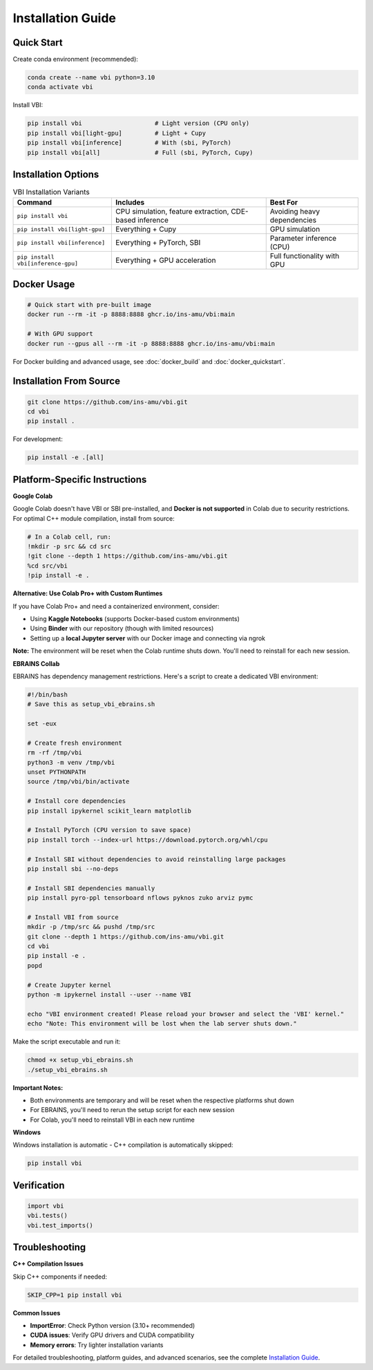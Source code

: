 .. raw:: html

   <link rel="stylesheet" type="text/css" href="_static/custom.css">

Installation Guide
==================

Quick Start
-----------

Create conda environment (recommended):

.. code-block:: bash

    conda create --name vbi python=3.10
    conda activate vbi

Install VBI:

.. code-block:: bash

    pip install vbi                    # Light version (CPU only)
    pip install vbi[light-gpu]         # Light + Cupy
    pip install vbi[inference]         # With (sbi, PyTorch)
    pip install vbi[all]               # Full (sbi, PyTorch, Cupy)

Installation Options
--------------------

.. list-table:: VBI Installation Variants
   :header-rows: 1
   :class: color-caption

   * - **Command**
     - **Includes**
     - **Best For**
   * - ``pip install vbi``
     - CPU simulation, feature extraction, CDE-based inference
     - Avoiding heavy dependencies
   * - ``pip install vbi[light-gpu]``
     - Everything + Cupy
     - GPU simulation
   * - ``pip install vbi[inference]``
     - Everything + PyTorch, SBI
     - Parameter inference (CPU)
   * - ``pip install vbi[inference-gpu]``
     - Everything + GPU acceleration
     - Full functionality with GPU

Docker Usage
------------

.. code-block:: bash

    # Quick start with pre-built image
    docker run --rm -it -p 8888:8888 ghcr.io/ins-amu/vbi:main

    # With GPU support
    docker run --gpus all --rm -it -p 8888:8888 ghcr.io/ins-amu/vbi:main

For Docker building and advanced usage, see :doc:`docker_build` and :doc:`docker_quickstart`.

Installation From Source
-------------------------

.. code-block:: bash

    git clone https://github.com/ins-amu/vbi.git
    cd vbi
    pip install .

For development:

.. code-block:: bash

    pip install -e .[all]

Platform-Specific Instructions
-------------------------------

**Google Colab**

Google Colab doesn't have VBI or SBI pre-installed, and **Docker is not supported** in Colab due to security restrictions. For optimal C++ module compilation, install from source:

.. code-block:: bash

    # In a Colab cell, run:
    !mkdir -p src && cd src
    !git clone --depth 1 https://github.com/ins-amu/vbi.git
    %cd src/vbi
    !pip install -e .

**Alternative: Use Colab Pro+ with Custom Runtimes**

If you have Colab Pro+ and need a containerized environment, consider:

- Using **Kaggle Notebooks** (supports Docker-based custom environments)
- Using **Binder** with our repository (though with limited resources)
- Setting up a **local Jupyter server** with our Docker image and connecting via ngrok

**Note:** The environment will be reset when the Colab runtime shuts down. You'll need to reinstall for each new session.

**EBRAINS Collab**

EBRAINS has dependency management restrictions. Here's a script to create a dedicated VBI environment:

.. code-block:: bash

    #!/bin/bash
    # Save this as setup_vbi_ebrains.sh

    set -eux

    # Create fresh environment
    rm -rf /tmp/vbi
    python3 -m venv /tmp/vbi
    unset PYTHONPATH
    source /tmp/vbi/bin/activate

    # Install core dependencies
    pip install ipykernel scikit_learn matplotlib

    # Install PyTorch (CPU version to save space)
    pip install torch --index-url https://download.pytorch.org/whl/cpu

    # Install SBI without dependencies to avoid reinstalling large packages
    pip install sbi --no-deps

    # Install SBI dependencies manually
    pip install pyro-ppl tensorboard nflows pyknos zuko arviz pymc

    # Install VBI from source
    mkdir -p /tmp/src && pushd /tmp/src
    git clone --depth 1 https://github.com/ins-amu/vbi.git
    cd vbi
    pip install -e .
    popd

    # Create Jupyter kernel
    python -m ipykernel install --user --name VBI

    echo "VBI environment created! Please reload your browser and select the 'VBI' kernel."
    echo "Note: This environment will be lost when the lab server shuts down."

Make the script executable and run it:

.. code-block:: bash

    chmod +x setup_vbi_ebrains.sh
    ./setup_vbi_ebrains.sh

**Important Notes:**

- Both environments are temporary and will be reset when the respective platforms shut down
- For EBRAINS, you'll need to rerun the setup script for each new session
- For Colab, you'll need to reinstall VBI in each new runtime

**Windows**

Windows installation is automatic - C++ compilation is automatically skipped:

.. code-block:: bash

    pip install vbi

Verification
------------

.. code-block:: python

    import vbi
    vbi.tests()
    vbi.test_imports()

Troubleshooting
---------------

**C++ Compilation Issues**

Skip C++ components if needed:

.. code-block:: bash

    SKIP_CPP=1 pip install vbi

**Common Issues**

- **ImportError**: Check Python version (3.10+ recommended)
- **CUDA issues**: Verify GPU drivers and CUDA compatibility
- **Memory errors**: Try lighter installation variants

For detailed troubleshooting, platform guides, and advanced scenarios, see the complete `Installation Guide <https://github.com/ins-amu/vbi/blob/main/INSTALLATION.md>`_.
